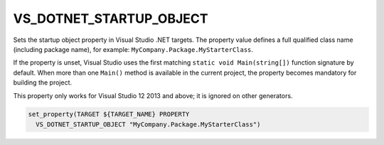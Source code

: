 VS_DOTNET_STARTUP_OBJECT
------------------------

.. versionadded:: 3.24

Sets the startup object property in Visual Studio .NET targets.
The property value defines a full qualified class name (including package
name), for example: ``MyCompany.Package.MyStarterClass``.

If the property is unset, Visual Studio uses the first matching
``static void Main(string[])`` function signature by default. When more
than one ``Main()`` method is available in the current project, the property
becomes mandatory for building the project.

This property only works for Visual Studio 12 2013 and above;
it is ignored on other generators.

.. code-block:: cmake

  set_property(TARGET ${TARGET_NAME} PROPERTY
    VS_DOTNET_STARTUP_OBJECT "MyCompany.Package.MyStarterClass")
